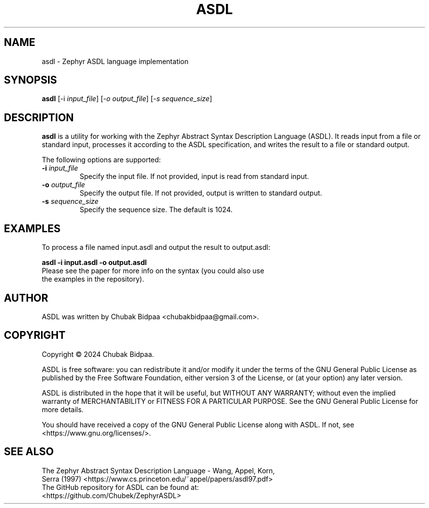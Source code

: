 .TH ASDL 1 "February 2024" "Version 1.0" "ASDL Manual"
.SH NAME
asdl \- Zephyr ASDL language implementation
.SH SYNOPSIS
.B asdl
[\-i \fIinput_file\fR] [\-\fIo\fR \fIoutput_file\fR] [\-\fIs\fR \fIsequence_size\fR]
.SH DESCRIPTION
\fBasdl\fR is a utility for working with the Zephyr Abstract Syntax Description Language (ASDL). It reads input from a file or standard input, processes it according to the ASDL specification, and writes the result to a file or standard output.

The following options are supported:
.TP
\fB\-i\fR \fIinput_file\fR
Specify the input file. If not provided, input is read from standard input.
.TP
\fB\-o\fR \fIoutput_file\fR
Specify the output file. If not provided, output is written to standard output.
.TP
\fB\-s\fR \fIsequence_size\fR
Specify the sequence size. The default is 1024.
.SH EXAMPLES
To process a file named input.asdl and output the result to output.asdl:
.PP
.B asdl -i input.asdl -o output.asdl
.TP 
Please see the paper for more info on the syntax (you could also use the examples in the repository).
.SH AUTHOR
ASDL was written by Chubak Bidpaa <chubakbidpaa@gmail.com>.
.SH COPYRIGHT
Copyright \(co 2024 Chubak Bidpaa.

ASDL is free software: you can redistribute it and/or modify
it under the terms of the GNU General Public License as published by
the Free Software Foundation, either version 3 of the License, or
(at your option) any later version.

ASDL is distributed in the hope that it will be useful,
but WITHOUT ANY WARRANTY; without even the implied warranty of
MERCHANTABILITY or FITNESS FOR A PARTICULAR PURPOSE.  See the
GNU General Public License for more details.

You should have received a copy of the GNU General Public License
along with ASDL.  If not, see <https://www.gnu.org/licenses/>.
.SH SEE ALSO
.TP 
The Zephyr Abstract Syntax Description Language - Wang, Appel, Korn, Serra (1997) <https://www.cs.princeton.edu/~appel/papers/asdl97.pdf>
.TP 
The GitHub repository for ASDL can be found at: <https://github.com/Chubek/ZephyrASDL>

